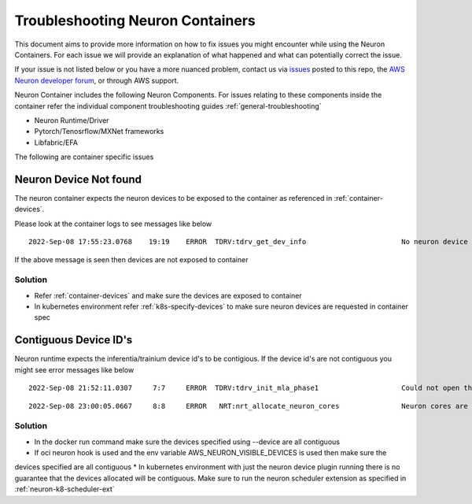 .. _container-troubleshooting:

Troubleshooting Neuron Containers
=================================

This document aims to provide more information on how to fix issues you
might encounter while using the Neuron Containers. For each
issue we will provide an explanation of what happened and what can
potentially correct the issue.


If your issue is not listed below or you have a more nuanced problem, contact
us via `issues <https://github.com/aws/aws-neuron-sdk/issues>`__ posted
to this repo, the `AWS Neuron developer
forum <https://forums.aws.amazon.com/forum.jspa?forumID=355>`__, or
through AWS support.

Neuron Container includes the following Neuron Components. For issues relating to 
these components inside the container refer the individual component troubleshooting
guides :ref:`general-troubleshooting`

* Neuron Runtime/Driver
* Pytorch/Tenosrflow/MXNet frameworks
* Libfabric/EFA 

The following are container specific issues

Neuron Device Not found
-----------------------

The neuron container expects the neuron devices to be exposed to the container as
referenced in :ref:`container-devices`. 

Please look at the container logs to see messages like below

::

   2022-Sep-08 17:55:23.0768    19:19    ERROR  TDRV:tdrv_get_dev_info                       No neuron device available


If the above message is seen then devices are not exposed to container

Solution
''''''''

* Refer :ref:`container-devices` and make sure the devices are exposed to container
* In kubernetes environment refer :ref:`k8s-specify-devices` to make sure neuron devices are requested in container spec



Contiguous Device ID's
-----------------------

Neuron runtime expects the inferentia/trainium device id's to be contigious. If the device id's
are not contiguous you might see error messages like below


::

   2022-Sep-08 21:52:11.0307     7:7     ERROR  TDRV:tdrv_init_mla_phase1                    Could not open the nd1

::

   2022-Sep-08 23:00:05.0667     8:8     ERROR   NRT:nrt_allocate_neuron_cores               Neuron cores are not contiguous


Solution
''''''''

* In the docker run command make sure the devices specified using --device are all contiguous
* If oci neuron hook is used and the env variable AWS_NEURON_VISIBLE_DEVICES is used then make sure the
devices specified are all contiguous
* In kubernetes environment with just the neuron device plugin running there is no guarantee that
the devices allocated will be contiguous. Make sure to run the neuron scheduler extension as specified in :ref:`neuron-k8-scheduler-ext`